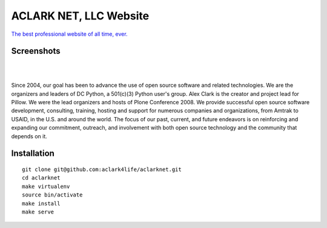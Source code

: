 ACLARK NET, LLC Website
================================================================================

`The best professional website of all time, ever. <https://twitter.com/aclark4life/status/1144009802676355072>`_

Screenshots
-----------

.. image:: screenshots/Screenshot-2019-06-26-18.19.19.png

| 

.. image:: screenshots/Screenshot-2019-06-26-18.19.29.png

| 

.. image:: screenshots/Screenshot-2019-06-26-18.19.39.png

Since 2004, our goal has been to advance the use of open source software and related technologies. We are the organizers and leaders of DC Python, a 501(c)(3) Python user's group. Alex Clark is the creator and project lead for Pillow. We were the lead organizers and hosts of Plone Conference 2008. We provide successful open source software development, consulting, training, hosting and support for numerous companies and organizations, from Amtrak to USAID, in the U.S. and around the world. The focus of our past, current, and future endeavors is on reinforcing and expanding our commitment, outreach, and involvement with both open source technology and the community that depends on it.

Installation
------------

::

    git clone git@github.com:aclark4life/aclarknet.git
    cd aclarknet
    make virtualenv
    source bin/activate
    make install
    make serve

